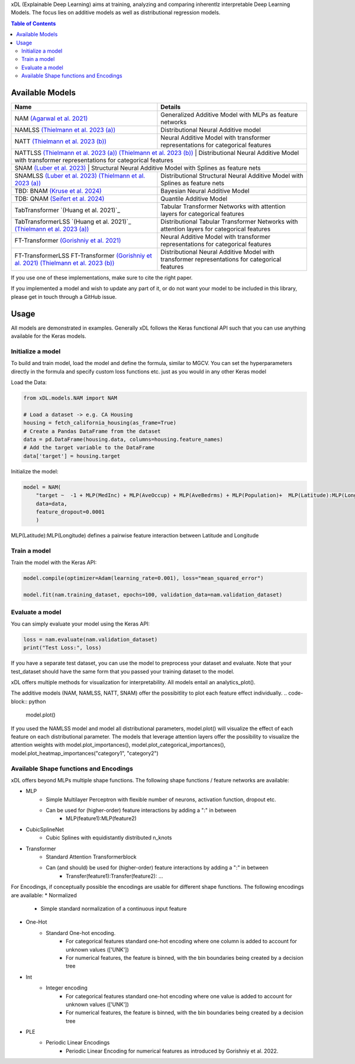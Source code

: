 xDL (Explainable Deep Learning) aims at training, analyzing and comparing inherentlz interpretable Deep Learning Models. The focus lies on additive models as well as distributional regression models.


.. contents:: Table of Contents 
   :depth: 2



***************
Available Models
***************


+---------------------------------------------------------------------------------------------+-------------------------------------------------------------------------------------------------+
| Name                                                                                        | Details                                                                                         |
+=============================================================================================+=================================================================================================+
| NAM `(Agarwal et al. 2021)`_                                                                | Generalized Additive Model with MLPs as feature networks                                        |
+---------------------------------------------------------------------------------------------+-------------------------------------------------------------------------------------------------+
| NAMLSS `(Thielmann et al. 2023 (a))`_                                                       | Distributional Neural Additive model                                                            |
+---------------------------------------------------------------------------------------------+-------------------------------------------------------------------------------------------------+
| NATT `(Thielmann et al. 2023 (b))`_                                                         | Neural Additive Model with transformer representations for categorical features                 |
+---------------------------------------------------------------------------------------------+-------------------------------------------------------------------------------------------------+
| NATTLSS `(Thielmann et al. 2023 (a))`_ `(Thielmann et al. 2023 (b))`_                       | Distributional Neural Additive Model with transformer representations for categorical features  |
+-----------------------------------------------------------------------------------------------------------------------------------------------------------------------------------------------+
| SNAM `(Luber et al. 2023)`_                                                                 | Structural Neural Additive Model with Splines as feature nets                                   |
+---------------------------------------------------------------------------------------------+-------------------------------------------------------------------------------------------------+
| SNAMLSS `(Luber et al. 2023)`_ `(Thielmann et al. 2023 (a))`_                               | Distributional Structural Neural Additive Model with Splines as feature nets                    |
+---------------------------------------------------------------------------------------------+-------------------------------------------------------------------------------------------------+
| TBD: BNAM `(Kruse et al. 2024)`_                                                            | Bayesian Neural Additive Model                                                                  |
+---------------------------------------------------------------------------------------------+-------------------------------------------------------------------------------------------------+
| TDB: QNAM `(Seifert et al. 2024)`_                                                          | Quantile Additive Model                                                                         |
+---------------------------------------------------------------------------------------------+-------------------------------------------------------------------------------------------------+
| TabTransformer `(Huang et al. 2021)`_                                                       | Tabular Transformer Networks with attention layers for categorical features                     |
+---------------------------------------------------------------------------------------------+-------------------------------------------------------------------------------------------------+
| TabTransformerLSS `(Huang et al. 2021)`_ `(Thielmann et al. 2023 (a))`_                     | Distributional Tabular Transformer Networks with attention layers for categorical features      |
+---------------------------------------------------------------------------------------------+-------------------------------------------------------------------------------------------------+
| FT-Transformer `(Gorishniy et al. 2021)`_                                                   | Neural Additive Model with transformer representations for categorical features                 |
+---------------------------------------------------------------------------------------------+-------------------------------------------------------------------------------------------------+
| FT-TransformerLSS FT-Transformer `(Gorishniy et al. 2021)`_ `(Thielmann et al. 2023 (b))`_  | Distributional Neural Additive Model with transformer representations for categorical features  |
+---------------------------------------------------------------------------------------------+-------------------------------------------------------------------------------------------------+


.. _(Agarwal et al. 2021): https://proceedings.neurips.cc/paper_files/paper/2021/file/251bd0442dfcc53b5a761e050f8022b8-Paper.pdf
.. _(Thielmann et al. 2023 (a)): https://arxiv.org/pdf/2301.11862.pdf 
.. _(Luber et al. 2023): https://arxiv.org/pdf/2302.09275.pdf
.. _(Thielmann et al. 2023 (b)): tbd
.. _(Kruse et al. 2024): tbd
.. _(Seifert et al. 2024): tbd
.. _(Huang et al. 2020): https://arxiv.org/abs/2012.06678
.. _(Gorishniy et al. 2021): https://proceedings.neurips.cc/paper_files/paper/2021/file/9d86d83f925f2149e9edb0ac3b49229c-Paper.pdf


If you use one of these implementations, make sure to cite the right paper.

If you implemented a model and wish to update any part of it, or do not want your model to be included in this library, please get in touch through a GitHub issue.


***************
Usage
***************
All models are demonstrated in examples. Generally xDL follows the Keras functional API such that you can use anything available for the Keras models.

Initialize a model
==============

To build and train model, load the model and define the formula, similar to MGCV. You can set the hyperparameters directly in the formula and specify custom loss functions etc. just as you would in any other Keras model

Load the Data:

.. code-block:: python

    from xDL.models.NAM import NAM

    # Load a dataset -> e.g. CA Housing
    housing = fetch_california_housing(as_frame=True)
    # Create a Pandas DataFrame from the dataset
    data = pd.DataFrame(housing.data, columns=housing.feature_names)
    # Add the target variable to the DataFrame
    data['target'] = housing.target


Initialize the model:

.. code-block:: python

    model = NAM(
        "target ~  -1 + MLP(MedInc) + MLP(AveOccup) + MLP(AveBedrms) + MLP(Population)+  MLP(Latitude):MLP(Longitude) + MLP(AveRooms)", 
        data=data, 
        feature_dropout=0.0001
        )


MLP(Latitude):MLP(Longitude) defines a pairwise feature interaction between Latitude and Longitude

Train a model
==============

Train the model with the Keras API:

.. code-block:: python

    model.compile(optimizer=Adam(learning_rate=0.001), loss="mean_squared_error")

    model.fit(nam.training_dataset, epochs=100, validation_data=nam.validation_dataset)


Evaluate a model
==============

You can simply evaluate your model using the Keras API:


.. code-block:: python

    loss = nam.evaluate(nam.validation_dataset)
    print("Test Loss:", loss)

If you have a separate test dataset, you can use the model to preprocess your dataset and evaluate. 
Note that your test_dataset should have the same form that you passed your training dataset to the model.

.. code-block:: python
    test_dataset = model._get_dataset(test_dataset)
    loss = nam.evaluate(test_dataset)
    print("Test Loss:", loss)


xDL offers multiple methods for visualization for interpretability.
All models entail an analytics_plot().

.. code-block:: python
    model.analytics_plot()


The additive models (NAM, NAMLSS, NATT, SNAM) offer the possibitlity to plot each feature effect individually.
.. code-block:: python
    model.plot()

If you used the NAMLSS model and model all distributional parameters, model.plot() will visualize the effect of each feature on each distributional parameter.
The models that leverage attention layers offer the possibility to visualize the attention weights with model.plot_importances(), model.plot_categorical_importances(), model.plot_heatmap_importances("category1", "category2")


Available Shape functions and Encodings
=======================================
xDL offers beyond MLPs multiple shape functions. The following shape functions / feature networks are available:

* MLP
    * Simple Multilayer Perceptron with flexible number of neurons, activation function, dropout etc.
    * Can be used for (higher-order) feature interactions by adding a ":" in between
        * MLP(feature1):MLP(feature2)
* CubicSplineNet   
    * Cubic Splines with equidistantly distributed n_knots
* Transformer
    * Standard Attention Transformerblock 
    * Can (and should) be used for (higher-order) feature interactions by adding a ":" in between
        * Transfer(feature1):Transfer(feature2): ...


For Encodings, if conceptually possible the encodings are usable for different shape functions. 
The following encodings are available:
* Normalized
    * Simple standard normalization of a continuous input feature
* One-Hot
    * Standard One-hot encoding. 
        * For categorical features standard one-hot encoding where one column is added to account for unknown values (['UNK'])
        * For numerical features, the feature is binned, with the bin boundaries being created by a decision tree
* Int 
    * Integer encoding
        * For categorical features standard one-hot encoding where one value is added to account for unknown values (['UNK'])
        * For numerical features, the feature is binned, with the bin boundaries being created by a decision tree
* PLE  
    * Periodic Linear Encodings
        * Periodic Linear Encoding for numerical features as introduced by Gorishniy et al. 2022.